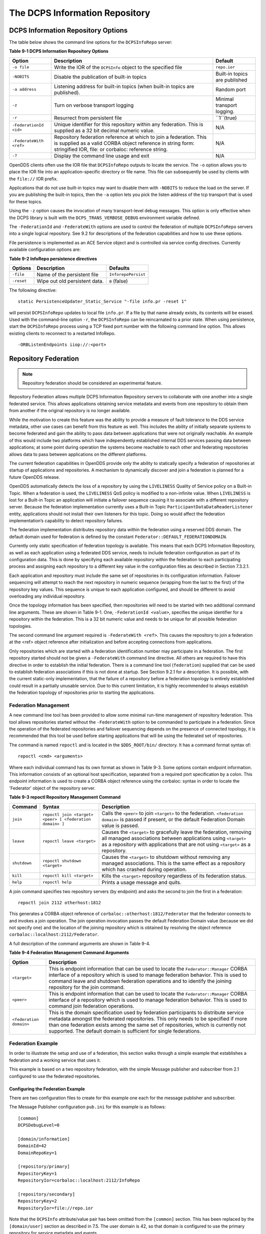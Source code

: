 ###############################
The DCPS Information Repository
###############################

***********************************
DCPS Information Repository Options
***********************************

The table below shows the command line options for the ``DCPSInfoRepo`` server:

**Table 9-1 DCPS Information Repository Options**

+-------------------------+--------------------------------------------------------------------------------------------------------------------------+-------------------------------+
| Option                  | Description                                                                                                              | Default                       |
+=========================+==========================================================================================================================+===============================+
| ``-o file``             | Write the IOR of the ``DCPSInfo`` object to the specified file                                                           | ``repo.ior``                  |
+-------------------------+--------------------------------------------------------------------------------------------------------------------------+-------------------------------+
| ``-NOBITS``             | Disable the publication of built-in topics                                                                               | Built-in topics are published |
+-------------------------+--------------------------------------------------------------------------------------------------------------------------+-------------------------------+
| ``-a address``          | Listening address for built-in topics (when built-in topics are published).                                              | Random port                   |
+-------------------------+--------------------------------------------------------------------------------------------------------------------------+-------------------------------+
| ``-z``                  | Turn on verbose transport logging                                                                                        | Minimal transport logging.    |
+-------------------------+--------------------------------------------------------------------------------------------------------------------------+-------------------------------+
| ``-r``                  | Resurrect from persistent file                                                                                           | ``1``(true)                   |
+-------------------------+--------------------------------------------------------------------------------------------------------------------------+-------------------------------+
| ``-FederationId <id>``  | Unique identifier for this repository within any federation.                                                             | N/A                           |
|                         | This is supplied as a 32 bit decimal numeric value.                                                                      |                               |
+-------------------------+--------------------------------------------------------------------------------------------------------------------------+-------------------------------+
| ``-FederateWith <ref>`` | Repository federation reference at which to join a federation.                                                           | N/A                           |
|                         | This is supplied as a valid CORBA object reference in string form: stringified IOR, file: or corbaloc: reference string. |                               |
+-------------------------+--------------------------------------------------------------------------------------------------------------------------+-------------------------------+
| ``-?``                  | Display the command line usage and exit                                                                                  | N/A                           |
+-------------------------+--------------------------------------------------------------------------------------------------------------------------+-------------------------------+

OpenDDS clients often use the IOR file that ``DCPSInfoRepo`` outputs to locate the service.
The ``-o`` option allows you to place the IOR file into an application-specific directory or file name.
This file can subsequently be used by clients with the ``file://`` IOR prefix.

Applications that do not use built-in topics may want to disable them with ``-NOBITS`` to reduce the load on the server.
If you are publishing the built-in topics, then the ``-a`` option lets you pick the listen address of the tcp transport that is used for these topics.

Using the ``-z`` option causes the invocation of many transport-level debug messages.
This option is only effective when the DCPS library is built with the ``DCPS_TRANS_VERBOSE_DEBUG`` environment variable defined.

The ``-FederationId`` and ``-FederateWith`` options are used to control the federation of multiple ``DCPSInfoRepo`` servers into a single logical repository.
See 9.2 for descriptions of the federation capabilities and how to use these options.

File persistence is implemented as an ACE Service object and is controlled via service config directives.
Currently available configuration options are:

**Table 9-2 InfoRepo persistence directives**

+------------+-------------------------------+---------------------+
| Options    | Description                   | Defaults            |
+============+===============================+=====================+
| ``-file``  | Name of the persistent file   | ``InforepoPersist`` |
+------------+-------------------------------+---------------------+
| ``-reset`` | Wipe out old persistent data. | ``0`` (false)       |
+------------+-------------------------------+---------------------+

The following directive:

::

    
    static PersistenceUpdater_Static_Service "-file info.pr -reset 1"
    

will persist ``DCPSInfoRepo`` updates to local file ``info.pr``.
If a file by that name already exists, its contents will be erased.
Used with the command-line option ``-r``, the ``DCPSInfoRepo`` can be reincarnated to a prior state.
When using persistence, start the ``DCPSInfoRepo`` process using a TCP fixed port number with the following command line option.
This allows existing clients to reconnect to a restarted InfoRepo.

::

    
    -ORBListenEndpoints iiop://:<port>
    

*********************
Repository Federation
*********************

.. note:: Repository federation should be considered an experimental feature.

Repository Federation allows multiple DCPS Information Repository servers to collaborate with one another into a single federated service.
This allows applications obtaining service metadata and events from one repository to obtain them from another if the original repository is no longer available.

While the motivation to create this feature was the ability to provide a measure of fault tolerance to the DDS service metadata, other use cases can benefit from this feature as well.
This includes the ability of initially separate systems to become federated and gain the ability to pass data between applications that were not originally reachable.
An example of this would include two platforms which have independently established internal DDS services passing data between applications; at some point during operation the systems become reachable to each other and federating repositories allows data to pass between applications on the different platforms.

The current federation capabilities in OpenDDS provide only the ability to statically specify a federation of repositories at startup of applications and repositories.
A mechanism to dynamically discover and join a federation is planned for a future OpenDDS release.

OpenDDS automatically detects the loss of a repository by using the ``LIVELINESS`` Quality of Service policy on a Built-in Topic.
When a federation is used, the ``LIVELINESS`` QoS policy is modified to a non-infinite value.
When ``LIVELINESS`` is lost for a Built-in Topic an application will initiate a failover sequence causing it to associate with a different repository server.
Because the federation implementation currently uses a Built-in Topic ``ParticipantDataDataReaderListener`` entity, applications should not install their own listeners for this topic.
Doing so would affect the federation implementation’s capability to detect repository failures.

The federation implementation distributes repository data within the federation using a reserved DDS domain.
The default domain used for federation is defined by the constant ``Federator::DEFAULT_FEDERATIONDOMAIN``.

Currently only static specification of federation topology is available.
This means that each DCPS Information Repository, as well as each application using a federated DDS service, needs to include federation configuration as part of its configuration data.
This is done by specifying each available repository within the federation to each participating process and assigning each repository to a different key value in the configuration files as described in Section 7.3.2.1.

Each application and repository must include the same set of repositories in its configuration information.
Failover sequencing will attempt to reach the next repository in numeric sequence (wrapping from the last to the first) of the repository key values.
This sequence is unique to each application configured, and should be different to avoid overloading any individual repository.

Once the topology information has been specified, then repositories will need to be started with two additional command line arguments.
These are shown in Table 9-1.
One, ``-FederationId <value>``, specifies the unique identifier for a repository within the federation.
This is a 32 bit numeric value and needs to be unique for all possible federation topologies.

The second command line argument required is ``-FederateWith <ref>``.
This causes the repository to join a federation at the <ref> object reference after initialization and before accepting connections from applications.

Only repositories which are started with a federation identification number may participate in a federation.
The first repository started should not be given a ``-FederateWith`` command line directive.
All others are required to have this directive in order to establish the initial federation.
There is a command line tool (``federation``) supplied that can be used to establish federation associations if this is not done at startup.
See Section 9.2.1 for a description.
It is possible, with the current static-only implementation, that the failure of a repository before a federation topology is entirely established could result in a partially unusable service.
Due to this current limitation, it is highly recommended to always establish the federation topology of repositories prior to starting the applications.

Federation Management
=====================

A new command line tool has been provided to allow some minimal run-time management of repository federation.
This tool allows repositories started without the ``-FederateWith`` option to be commanded to participate in a federation.
Since the operation of the federated repositories and failover sequencing depends on the presence of connected topology, it is recommended that this tool be used before starting applications that will be using the federated set of repositories.

The command is named ``repoctl`` and is located in the ``$DDS_ROOT/bin/`` directory.
It has a command format syntax of:

::

    
       repoctl <cmd> <arguments>
    

Where each individual command has its own format as shown in Table 9-3.
Some options contain endpoint information.
This information consists of an optional host specification, separated from a required port specification by a colon.
This endpoint information is used to create a CORBA object reference using the corbaloc: syntax in order to locate the 'Federator' object of the repository server.

**Table 9-3 repoctl Repository Management Command**

+--------------+----------------------------------------------------------+--------------------------------------------------------------------------------------------------------------------------------------------------------------------------------------------------------------------------+
| Command      | Syntax                                                   | Description                                                                                                                                                                                                              |
+==============+==========================================================+==========================================================================================================================================================================================================================+
| ``join``     | ``repoctl join <target> <peer> [ <federation domain> ]`` | Calls the ``<peer>`` to join ``<target>`` to the federation.                                                                                                                                                             |
|              |                                                          | ``<federation domain>`` is passed if present, or the default Federation Domain value is passed.                                                                                                                          |
+--------------+----------------------------------------------------------+--------------------------------------------------------------------------------------------------------------------------------------------------------------------------------------------------------------------------+
| ``leave``    | ``repoctl leave <target>``                               | Causes the ``<target>`` to gracefully leave the federation, removing all managed associations between applications using ``<target>`` as a repository with applications that are not using ``<target>`` as a repository. |
+--------------+----------------------------------------------------------+--------------------------------------------------------------------------------------------------------------------------------------------------------------------------------------------------------------------------+
| ``shutdown`` | ``repoctl shutdown <target>``                            | Causes the ``<target>`` to shutdown without removing any managed associations.                                                                                                                                           |
|              |                                                          | This is the same effect as a repository which has crashed during operation.                                                                                                                                              |
+--------------+----------------------------------------------------------+--------------------------------------------------------------------------------------------------------------------------------------------------------------------------------------------------------------------------+
| ``kill``     | ``repoctl kill <target>``                                | Kills the ``<target>`` repository regardless of its federation status.                                                                                                                                                   |
+--------------+----------------------------------------------------------+--------------------------------------------------------------------------------------------------------------------------------------------------------------------------------------------------------------------------+
| ``help``     | ``repoctl help``                                         | Prints a usage message and quits.                                                                                                                                                                                        |
+--------------+----------------------------------------------------------+--------------------------------------------------------------------------------------------------------------------------------------------------------------------------------------------------------------------------+

A join command specifies two repository servers (by endpoint) and asks the second to join the first in a federation:

::

    
       repoctl join 2112 otherhost:1812
    

This generates a CORBA object reference of ``corbaloc::otherhost:1812/Federator`` that the federator connects to and invokes a join operation.
The join operation invocation passes the default Federation Domain value (because we did not specify one) and the location of the joining repository which is obtained by resolving the object reference ``corbaloc::localhost:2112/Federator``.

A full description of the command arguments are shown in Table 9-4.

**Table 9-4 Federation Management Command Arguments**

+-------------------------+-----------------------------------------------------------------------------------------------------------------------------------------------------------------+
| Option                  | Description                                                                                                                                                     |
+=========================+=================================================================================================================================================================+
| ``<target>``            | This is endpoint information that can be used to locate the ``Federator::Manager`` CORBA interface of a repository which is used to manage federation behavior. |
|                         | This is used to command leave and shutdown federation operations and to identify the joining repository for the join command.                                   |
+-------------------------+-----------------------------------------------------------------------------------------------------------------------------------------------------------------+
| ``<peer>``              | This is endpoint information that can be used to locate the ``Federator::Manager`` CORBA interface of a repository which is used to manage federation behavior. |
|                         | This is used to command join federation operations.                                                                                                             |
+-------------------------+-----------------------------------------------------------------------------------------------------------------------------------------------------------------+
| ``<federation domain>`` | This is the domain specification used by federation participants to distribute service metadata amongst the federated repositories.                             |
|                         | This only needs to be specified if more than one federation exists among the same set of repositories, which is currently not supported.                        |
|                         | The default domain is sufficient for single federations.                                                                                                        |
+-------------------------+-----------------------------------------------------------------------------------------------------------------------------------------------------------------+

Federation Example
==================

In order to illustrate the setup and use of a federation, this section walks through a simple example that establishes a federation and a working service that uses it.

This example is based on a two repository federation, with the simple Message publisher and subscriber from 2.1 configured to use the federated repositories.

Configuring the Federation Example
----------------------------------

There are two configuration files to create for this example one each for the message publisher and subscriber.

The Message Publisher configuration ``pub.ini`` for this example is as follows:

::

    
        [common]
        DCPSDebugLevel=0
    
        [domain/information]
        DomainId=42
        DomainRepoKey=1
    
        [repository/primary]
        RepositoryKey=1
        RepositoryIor=corbaloc::localhost:2112/InfoRepo
    
        [repository/secondary]
        RepositoryKey=2
        RepositoryIor=file://repo.ior
    

Note that the ``DCPSInfo`` attribute/value pair has been omitted from the ``[common]`` section.
This has been replaced by the ``[domain/user]`` section as described in 7.5.
The user domain is 42, so that domain is configured to use the primary repository for service metadata and events.

The ``[repository/primary]`` and ``[repository/secondary]`` sections define the primary and secondary repositories to use within the federation (of two repositories) for this application.
The ``RepositoryKey`` attribute is an internal key value used to uniquely identify the repository (and allow the domain to be associated with it, as in the preceding ``[domain/information]`` section).
The ``RepositoryIor`` attributes contain string values of resolvable object references to reach the specified repository.
The primary repository is referenced at port 2112 of the ``localhost`` and is expected to be available via the TAO ``IORTable`` with an object name of ``/InfoRepo``.
The secondary repository is expected to provide an IOR value via a file named ``repo.ior`` in the local directory.

The subscriber process is configured with the ``sub.ini`` file as follows:

::

    
        [common]
        DCPSDebugLevel=0
    
        [domain/information]
        DomainId=42
        DomainRepoKey=1
    
        [repository/primary]
        RepositoryKey=1
        RepositoryIor=file://repo.ior
    
        [repository/secondary]
        RepositoryKey=2
        RepositoryIor=corbaloc::localhost:2112/InfoRepo
    

Note that this is the same as the ``pub.ini`` file except the subscriber has specified that the repository located at port 2112 of the ``localhost`` is the secondary and the repository located by the ``repo.ior`` file is the primary.
This is opposite of the assignment for the publisher.
It means that the publisher is started using the repository at port 2112 for metadata and events while the subscriber is started using the repository located by the IOR contained in the file.
In each case, if a repository is detected as unavailable the application will attempt to use the other repository if it can be reached.

The repositories do not need any special configuration specifications in order to participate in federation, and so no files are required for them in this example.

Running the Federation Example
------------------------------

The example is executed by first starting the repositories and federating them, then starting the application publisher and subscriber processes the same way as was done in the example of  Section 2.1.7.

Start the first repository as:

::

    
        $DDS/bin/DCPSInfoRepo -ORBSvcConf tcp.conf -o repo.ior -FederationId 1024
    

The ``-o repo.ior`` option ensures that the repository IOR will be placed into the file as expected by the configuration files.
The ``-FederationId 1024`` option assigns the value 1024 to this repository as its unique id within the federation.
The ``-ORBSvcConf tcp.conf`` option is the same as in the previous example.

Start the second repository as:

::

    
        $DDS/bin/DCPSInfoRepo -ORBSvcConf tcp.conf \
          -ORBListenEndpoints iiop://localhost:2112 \
          -FederationId 2048 -FederateWith file://repo.ior
    

Note that this is all intended to be on a single command line.
The ``-ORBSvcConftcp.conf`` option is the same as in the previous example.
The ``-ORBListenEndpoints iiop://localhost:2112`` option ensures that the repository will be listening on the port that the previous configuration files are expecting.
The ``-FederationId 2048`` option assigns the value 2048 as the repositories unique id within the federation.
The ``-FederateWith file://repo.ior`` option initiates federation with the repository located at the IOR contained within the named file - which was written by the previously started repository.

Once the repositories have been started and federation has been established (this will be done automatically after the second repository has initialized), the application publisher and subscriber processes can be started and should execute as they did for the previous example in Section 2.1.7.

